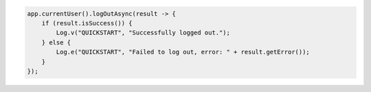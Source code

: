 .. code-block:: java

   app.currentUser().logOutAsync(result -> {
       if (result.isSuccess()) {
           Log.v("QUICKSTART", "Successfully logged out.");
       } else {
           Log.e("QUICKSTART", "Failed to log out, error: " + result.getError());
       }
   });
